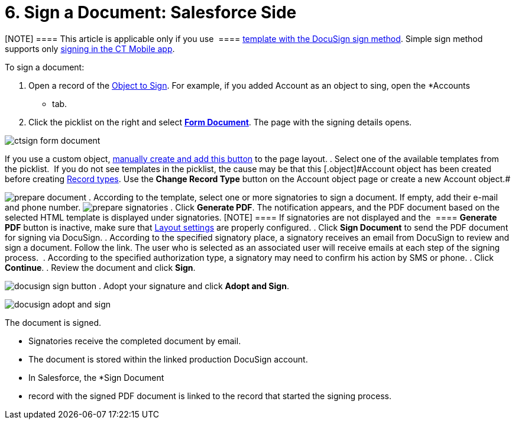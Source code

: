 = 6. Sign a Document: Salesforce Side

[NOTE] ==== This article is applicable only if you use  ====
link:admin-guide/create-a-new-template#h2__296611947[template with the DocuSign
sign method]. Simple sign method supports
only link:sign-a-document-the-ct-mobile-app[signing in the CT
Mobile app].

To sign a document:

. Open a record of the
link:admin-guide/configuring-the-ct-sign-package/index#h2__236049169[Object to Sign].
For example, if you added [.object]#Account# as an object to
sing, open the *Accounts
* tab.
. Click the picklist on the right and
select *link:admin-guide/configuring-the-ct-sign-package/index#h2__549128247[Form
Document]*. The page with the signing details opens.

image:ctsign-form-document.png[]



If you use a custom
object, link:admin-guide/configuring-the-ct-sign-package/create-and-add-the-form-document-button-to-the-custom-object[manually
create and add this button] to the page layout.
. Select one of the available templates from the picklist. 
[.confluence-information-macro-tip .confluence-information-macro-note]#If
you do not see templates in the picklist, the cause may be that
this [.object]#Account# object has been created before
creating link:admin-guide/configuring-the-ct-sign-package/index#h2_1882524551[Record
types]. Use the *Change Record Type* button on the Account object page
or create a new Account object.#

image:prepare_document.png[]
. According to the template, select one or more signatories to sign a
document. If empty, add their e-mail and phone number.
image:prepare_signatories.png[]
. Click *Generate PDF*. The notification appears, and the PDF document
based on the selected HTML template is displayed under signatories.
[NOTE] ==== If signatories are not displayed and the  ====
*Generate PDF* button is inactive, make sure that
link:admin-guide/configuring-the-ct-sign-package/index#h2_283394407[Layout settings]
are properly configured.
. Click *Sign Document* to send the PDF document for signing via
DocuSign.
. According to the specified signatory place, a signatory receives an
email from DocuSign to review and sign a document.​ Follow the link.
The user who is selected as an associated user will receive emails at
each step of the signing process. 
. According to the specified authorization type, a signatory may need to
confirm his action by SMS or phone.
. Click *Continue*.
. Review the document and click *Sign*.

image:docusign-sign-button.png[]
. Adopt your signature and click *Adopt and Sign*.

image:docusign-adopt-and-sign.png[]

The document is signed.

* Signatories receive the completed document by email.
* The document is stored within the linked production DocuSign account.
* In Salesforce, the *Sign Document
* record with the signed PDF document
is linked to the record that started the signing process.

